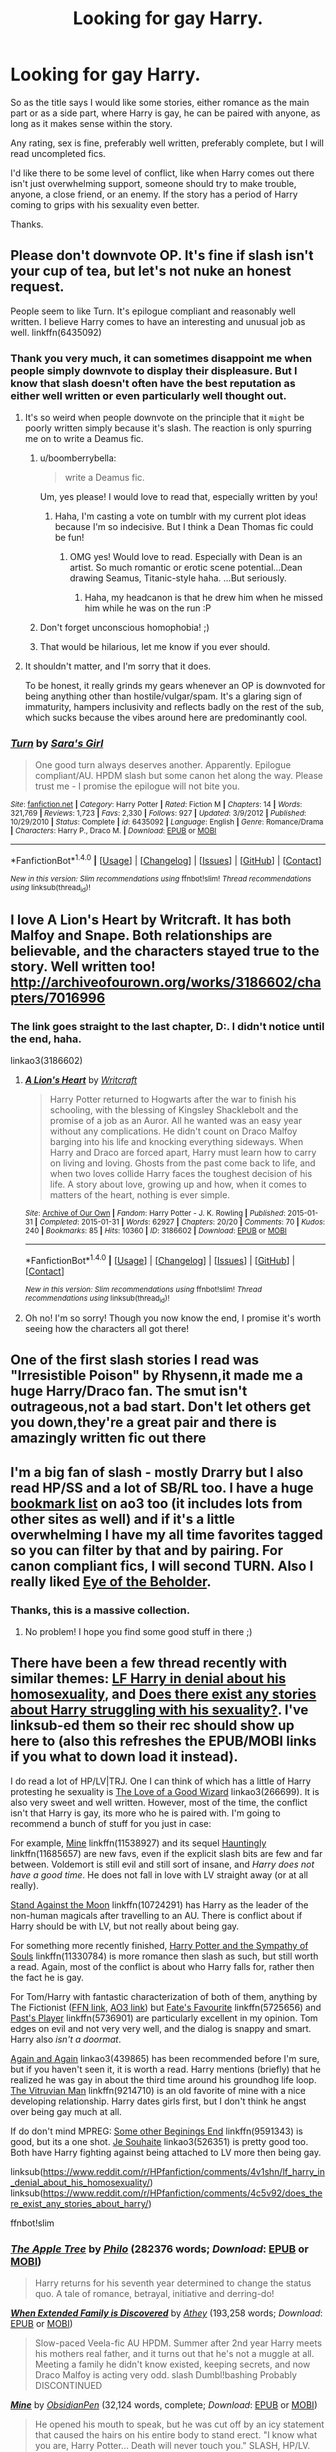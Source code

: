 #+TITLE: Looking for gay Harry.

* Looking for gay Harry.
:PROPERTIES:
:Author: TheAxeofMetal
:Score: 53
:DateUnix: 1470231375.0
:DateShort: 2016-Aug-03
:FlairText: Request
:END:
So as the title says I would like some stories, either romance as the main part or as a side part, where Harry is gay, he can be paired with anyone, as long as it makes sense within the story.

Any rating, sex is fine, preferably well written, preferably complete, but I will read uncompleted fics.

I'd like there to be some level of conflict, like when Harry comes out there isn't just overwhelming support, someone should try to make trouble, anyone, a close friend, or an enemy. If the story has a period of Harry coming to grips with his sexuality even better.

Thanks.


** Please don't downvote OP. It's fine if slash isn't your cup of tea, but let's not nuke an honest request.

People seem to like Turn. It's epilogue compliant and reasonably well written. I believe Harry comes to have an interesting and unusual job as well. linkffn(6435092)
:PROPERTIES:
:Author: boomberrybella
:Score: 36
:DateUnix: 1470239467.0
:DateShort: 2016-Aug-03
:END:

*** Thank you very much, it can sometimes disappoint me when people simply downvote to display their displeasure. But I know that slash doesn't often have the best reputation as either well written or even particularly well thought out.
:PROPERTIES:
:Author: TheAxeofMetal
:Score: 16
:DateUnix: 1470240164.0
:DateShort: 2016-Aug-03
:END:

**** It's so weird when people downvote on the principle that it ~might~ be poorly written simply because it's slash. The reaction is only spurring me on to write a Deamus fic.
:PROPERTIES:
:Author: FloreatCastellum
:Score: 26
:DateUnix: 1470240431.0
:DateShort: 2016-Aug-03
:END:

***** u/boomberrybella:
#+begin_quote
  write a Deamus fic.
#+end_quote

Um, yes please! I would love to read that, especially written by you!
:PROPERTIES:
:Author: boomberrybella
:Score: 9
:DateUnix: 1470240519.0
:DateShort: 2016-Aug-03
:END:

****** Haha, I'm casting a vote on tumblr with my current plot ideas because I'm so indecisive. But I think a Dean Thomas fic could be fun!
:PROPERTIES:
:Author: FloreatCastellum
:Score: 6
:DateUnix: 1470241008.0
:DateShort: 2016-Aug-03
:END:

******* OMG yes! Would love to read. Especially with Dean is an artist. So much romantic or erotic scene potential...Dean drawing Seamus, Titanic-style haha. ...But seriously.
:PROPERTIES:
:Author: femmewitch
:Score: 3
:DateUnix: 1470697879.0
:DateShort: 2016-Aug-09
:END:

******** Haha, my headcanon is that he drew him when he missed him while he was on the run :P
:PROPERTIES:
:Author: FloreatCastellum
:Score: 2
:DateUnix: 1470698031.0
:DateShort: 2016-Aug-09
:END:


***** Don't forget unconscious homophobia! ;)
:PROPERTIES:
:Author: femmewitch
:Score: 3
:DateUnix: 1470697809.0
:DateShort: 2016-Aug-09
:END:


***** That would be hilarious, let me know if you ever should.
:PROPERTIES:
:Author: TheAxeofMetal
:Score: 1
:DateUnix: 1470241466.0
:DateShort: 2016-Aug-03
:END:


**** It shouldn't matter, and I'm sorry that it does.

To be honest, it really grinds my gears whenever an OP is downvoted for being anything other than hostile/vulgar/spam. It's a glaring sign of immaturity, hampers inclusivity and reflects badly on the rest of the sub, which sucks because the vibes around here are predominantly cool.
:PROPERTIES:
:Author: Ihateseatbelts
:Score: 16
:DateUnix: 1470254002.0
:DateShort: 2016-Aug-04
:END:


*** [[http://www.fanfiction.net/s/6435092/1/][*/Turn/*]] by [[https://www.fanfiction.net/u/1550773/Sara-s-Girl][/Sara's Girl/]]

#+begin_quote
  One good turn always deserves another. Apparently. Epilogue compliant/AU. HPDM slash but some canon het along the way. Please trust me - I promise the epilogue will not bite you.
#+end_quote

^{/Site/: [[http://www.fanfiction.net/][fanfiction.net]] *|* /Category/: Harry Potter *|* /Rated/: Fiction M *|* /Chapters/: 14 *|* /Words/: 321,769 *|* /Reviews/: 1,723 *|* /Favs/: 2,330 *|* /Follows/: 927 *|* /Updated/: 3/9/2012 *|* /Published/: 10/29/2010 *|* /Status/: Complete *|* /id/: 6435092 *|* /Language/: English *|* /Genre/: Romance/Drama *|* /Characters/: Harry P., Draco M. *|* /Download/: [[http://www.ff2ebook.com/old/ffn-bot/index.php?id=6435092&source=ff&filetype=epub][EPUB]] or [[http://www.ff2ebook.com/old/ffn-bot/index.php?id=6435092&source=ff&filetype=mobi][MOBI]]}

--------------

*FanfictionBot*^{1.4.0} *|* [[[https://github.com/tusing/reddit-ffn-bot/wiki/Usage][Usage]]] | [[[https://github.com/tusing/reddit-ffn-bot/wiki/Changelog][Changelog]]] | [[[https://github.com/tusing/reddit-ffn-bot/issues/][Issues]]] | [[[https://github.com/tusing/reddit-ffn-bot/][GitHub]]] | [[[https://www.reddit.com/message/compose?to=tusing][Contact]]]

^{/New in this version: Slim recommendations using/ ffnbot!slim! /Thread recommendations using/ linksub(thread_id)!}
:PROPERTIES:
:Author: FanfictionBot
:Score: 5
:DateUnix: 1470239513.0
:DateShort: 2016-Aug-03
:END:


** I love A Lion's Heart by Writcraft. It has both Malfoy and Snape. Both relationships are believable, and the characters stayed true to the story. Well written too! [[http://archiveofourown.org/works/3186602/chapters/7016996]]
:PROPERTIES:
:Author: HungerGamesProject
:Score: 7
:DateUnix: 1470258832.0
:DateShort: 2016-Aug-04
:END:

*** The link goes straight to the last chapter, D:. I didn't notice until the end, haha.

linkao3(3186602)
:PROPERTIES:
:Author: serenehime
:Score: 2
:DateUnix: 1470288492.0
:DateShort: 2016-Aug-04
:END:

**** [[http://archiveofourown.org/works/3186602][*/A Lion's Heart/*]] by [[http://archiveofourown.org/users/Writcraft/pseuds/Writcraft][/Writcraft/]]

#+begin_quote
  Harry Potter returned to Hogwarts after the war to finish his schooling, with the blessing of Kingsley Shacklebolt and the promise of a job as an Auror. All he wanted was an easy year without any complications. He didn't count on Draco Malfoy barging into his life and knocking everything sideways. When Harry and Draco are forced apart, Harry must learn how to carry on living and loving. Ghosts from the past come back to life, and when two loves collide Harry faces the toughest decision of his life. A story about love, growing up and how, when it comes to matters of the heart, nothing is ever simple.
#+end_quote

^{/Site/: [[http://www.archiveofourown.org/][Archive of Our Own]] *|* /Fandom/: Harry Potter - J. K. Rowling *|* /Published/: 2015-01-31 *|* /Completed/: 2015-01-31 *|* /Words/: 62927 *|* /Chapters/: 20/20 *|* /Comments/: 70 *|* /Kudos/: 240 *|* /Bookmarks/: 85 *|* /Hits/: 10360 *|* /ID/: 3186602 *|* /Download/: [[http://archiveofourown.org/downloads/Wr/Writcraft/3186602/A%20Lions%20Heart.epub?updated_at=1428882990][EPUB]] or [[http://archiveofourown.org/downloads/Wr/Writcraft/3186602/A%20Lions%20Heart.mobi?updated_at=1428882990][MOBI]]}

--------------

*FanfictionBot*^{1.4.0} *|* [[[https://github.com/tusing/reddit-ffn-bot/wiki/Usage][Usage]]] | [[[https://github.com/tusing/reddit-ffn-bot/wiki/Changelog][Changelog]]] | [[[https://github.com/tusing/reddit-ffn-bot/issues/][Issues]]] | [[[https://github.com/tusing/reddit-ffn-bot/][GitHub]]] | [[[https://www.reddit.com/message/compose?to=tusing][Contact]]]

^{/New in this version: Slim recommendations using/ ffnbot!slim! /Thread recommendations using/ linksub(thread_id)!}
:PROPERTIES:
:Author: FanfictionBot
:Score: 1
:DateUnix: 1470288522.0
:DateShort: 2016-Aug-04
:END:


**** Oh no! I'm so sorry! Though you now know the end, I promise it's worth seeing how the characters all got there!
:PROPERTIES:
:Author: HungerGamesProject
:Score: 1
:DateUnix: 1470330112.0
:DateShort: 2016-Aug-04
:END:


** One of the first slash stories I read was "Irresistible Poison" by Rhysenn,it made me a huge Harry/Draco fan. The smut isn't outrageous,not a bad start. Don't let others get you down,they're a great pair and there is amazingly written fic out there
:PROPERTIES:
:Author: L-U-N-C-H
:Score: 5
:DateUnix: 1470263826.0
:DateShort: 2016-Aug-04
:END:


** I'm a big fan of slash - mostly Drarry but I also read HP/SS and a lot of SB/RL too. I have a huge [[http://archiveofourown.org/users/katelawyer86/bookmarks][bookmark list]] on ao3 too (it includes lots from other sites as well) and if it's a little overwhelming I have my all time favorites tagged so you can filter by that and by pairing. For canon compliant fics, I will second TURN. Also I really liked [[http://archiveofourown.org/works/639538][Eye of the Beholder]].
:PROPERTIES:
:Author: gotkate86
:Score: 4
:DateUnix: 1470305847.0
:DateShort: 2016-Aug-04
:END:

*** Thanks, this is a massive collection.
:PROPERTIES:
:Author: TheAxeofMetal
:Score: 2
:DateUnix: 1470313050.0
:DateShort: 2016-Aug-04
:END:

**** No problem! I hope you find some good stuff in there ;)
:PROPERTIES:
:Author: gotkate86
:Score: 1
:DateUnix: 1470380766.0
:DateShort: 2016-Aug-05
:END:


** There have been a few thread recently with similar themes: [[https://www.reddit.com/r/HPfanfiction/comments/4v1shn/lf_harry_in_denial_about_his_homosexuality/][LF Harry in denial about his homosexuality]], and [[https://www.reddit.com/r/HPfanfiction/comments/4c5v92/does_there_exist_any_stories_about_harry/][Does there exist any stories about Harry struggling with his sexuality?]]. I've linksub-ed them so their rec should show up here to (also this refreshes the EPUB/MOBI links if you what to down load it instead).

I do read a lot of HP/LV|TRJ. One I can think of which has a little of Harry protesting he sexuality is [[http://archiveofourown.org/works/266699][The Love of a Good Wizard]] linkao3(266699). It is also very sweet and well written. However, most of the time, the conflict isn't that Harry is gay, its more who he is paired with. I'm going to recommend a bunch of stuff for you just in case:

For example, [[https://www.fanfiction.net/s/11538927/1/Mine][Mine]] linkffn(11538927) and its sequel [[https://www.fanfiction.net/s/11685657/1/Hauntingly][Hauntingly]] linkffn(11685657) are new favs, even if the explicit slash bits are few and far between. Voldemort is still evil and still sort of insane, and /Harry does not have a good time/. He does not fall in love with LV straight away (or at all really).

[[https://www.fanfiction.net/s/10724291/1/Stand-Against-the-Moon][Stand Against the Moon]] linkffn(10724291) has Harry as the leader of the non-human magicals after travelling to an AU. There is conflict about if Harry should be with LV, but not really about being gay.

For something more recently finished, [[https://www.fanfiction.net/s/11330784/1/Harry-Potter-and-the-Sympathy-of-Souls][Harry Potter and the Sympathy of Souls]] linkffn(11330784) is more romance then slash as such, but still worth a read. Again, most of the conflict is about who Harry falls for, rather then the fact he is gay.

For Tom/Harry with fantastic characterization of both of them, anything by The Fictionist ([[https://www.fanfiction.net/u/2227840/The-Fictionist][FFN link]], [[http://archiveofourown.org/users/The_Fictionist/works][AO3 link]]) but [[https://www.fanfiction.net/s/5725656/1/Fate-s-Favourite][Fate's Favourite]] linkffn(5725656) and [[https://www.fanfiction.net/s/5736901/1/Past-s-Player][Past's Player]] linkffn(5736901) are particularly excellent in my opinion. Tom edges on evil and not very very well, and the dialog is snappy and smart. Harry also /isn't a doormat/.

[[https://archiveofourown.org/works/439865][Again and Again]] linkao3(439865) has been recommended before I'm sure, but if you haven't seen it, it is worth a read. Harry mentions (briefly) that he realized he was gay in about the third time around his groundhog life loop. [[https://www.fanfiction.net/s/9214710/1/The-Vitruvian-Man][The Vitruvian Man]] linkffn(9214710) is an old favorite of mine with a nice developing relationship. Harry dates girls first, but I don't think he angst over being gay much at all.

If do don't mind MPREG: [[https://www.fanfiction.net/s/9591343/1/Some-Other-Beginning-s-End][Some other Beginings End]] linkffn(9591343) is good, but its a one shot. [[http://archiveofourown.org/works/526351][Je Souhaite]] linkao3(526351) is pretty good too. Both have Harry fighting against being attached to LV more then being gay.

linksub([[https://www.reddit.com/r/HPfanfiction/comments/4v1shn/lf_harry_in_denial_about_his_homosexuality/]]) linksub([[https://www.reddit.com/r/HPfanfiction/comments/4c5v92/does_there_exist_any_stories_about_harry/]])

ffnbot!slim
:PROPERTIES:
:Author: TheBlueMenace
:Score: 3
:DateUnix: 1470270611.0
:DateShort: 2016-Aug-04
:END:

*** [[http://archiveofourown.org/works/4241040][*/The Apple Tree/*]] by [[http://archiveofourown.org/users/Philo/pseuds/Philo][/Philo/]] (282376 words; /Download/: [[http://archiveofourown.org/downloads/Ph/Philo/4241040/The%20Apple%20Tree.epub?updated_at=1440841084][EPUB]] or [[http://archiveofourown.org/downloads/Ph/Philo/4241040/The%20Apple%20Tree.mobi?updated_at=1440841084][MOBI]])

#+begin_quote
  Harry returns for his seventh year determined to change the status quo. A tale of romance, betrayal, initiative and derring-do!
#+end_quote

[[http://www.fanfiction.net/s/7560462/1/][*/When Extended Family is Discovered/*]] by [[https://www.fanfiction.net/u/2328854/Athey][/Athey/]] (193,258 words; /Download/: [[http://www.ff2ebook.com/old/ffn-bot/index.php?id=7560462&source=ff&filetype=epub][EPUB]] or [[http://www.ff2ebook.com/old/ffn-bot/index.php?id=7560462&source=ff&filetype=mobi][MOBI]])

#+begin_quote
  Slow-paced Veela-fic AU HPDM. Summer after 2nd year Harry meets his mothers real father, and it turns out that he's not a muggle at all. Meeting a family he didn't know existed, keeping secrets, and now Draco Malfoy is acting very odd. slash Dumbl!bashing Probably DISCONTINUED
#+end_quote

[[http://www.fanfiction.net/s/11538927/1/][*/Mine/*]] by [[https://www.fanfiction.net/u/6778783/ObsidianPen][/ObsidianPen/]] (32,124 words, complete; /Download/: [[http://www.ff2ebook.com/old/ffn-bot/index.php?id=11538927&source=ff&filetype=epub][EPUB]] or [[http://www.ff2ebook.com/old/ffn-bot/index.php?id=11538927&source=ff&filetype=mobi][MOBI]])

#+begin_quote
  He opened his mouth to speak, but he was cut off by an icy statement that caused the hairs on his entire body to stand erect. "I know what you are, Harry Potter... Death will never touch you." SLASH, HP/LV. Darkly disturbing and all sorts of twisted- a story of abduction, possession, and manic obsession. SEQUEL posted: Hauntingly
#+end_quote

[[http://archiveofourown.org/works/526351][*/Je Souhaite/*]] by [[http://archiveofourown.org/users/LadySlytherin/pseuds/LadySlytherin][/LadySlytherin/]] (70228 words; /Download/: [[http://archiveofourown.org/downloads/La/LadySlytherin/526351/Je%20Souhaite.epub?updated_at=1387608493][EPUB]] or [[http://archiveofourown.org/downloads/La/LadySlytherin/526351/Je%20Souhaite.mobi?updated_at=1387608493][MOBI]])

#+begin_quote
  When Harry finds out he's a Genie, he vows to never be enslaved by anyone, ever. Of course, that doesn't really work out for him. When he ends up enslaved to Voldemort, of all people, nothing will be the same for anyone, ever again.
#+end_quote

[[http://www.fanfiction.net/s/8116678/1/][*/Professor Monroe/*]] by [[https://www.fanfiction.net/u/2328854/Athey][/Athey/]] (98,480 words; /Download/: [[http://www.ff2ebook.com/old/ffn-bot/index.php?id=8116678&source=ff&filetype=epub][EPUB]] or [[http://www.ff2ebook.com/old/ffn-bot/index.php?id=8116678&source=ff&filetype=mobi][MOBI]])

#+begin_quote
  In Harrys 5th yr Voldemort wanted one thing - the prophecy. AU yr 5 -No Umbridge - Dumbledore found another teacher, but he isn't who he appears. Harry's world is turned upside down with new discoveries, exposed secrets, and a new love interest. Slash
#+end_quote

[[http://archiveofourown.org/works/979182][*/Cartographer's Craft/*]] by [[http://archiveofourown.org/users/copperbadge/pseuds/copperbadge][/copperbadge/]] (205696 words; /Download/: [[http://archiveofourown.org/downloads/co/copperbadge/979182/Cartographers%20Craft.epub?updated_at=1387625341][EPUB]] or [[http://archiveofourown.org/downloads/co/copperbadge/979182/Cartographers%20Craft.mobi?updated_at=1387625341][MOBI]])

#+begin_quote
  In the summer after Harry's sixth year, Harry and Remus uncover a section of the Marauder's Map which has been hidden for the past twenty years, releasing a carbon copy of sixteen-year-old Sirius Black from its depths. As they prepare for the impending war, Sirius must find a place for himself in this new world, Harry must find a way to destroy Voldemort, and Remus must face his own past while trying to build a tenuous future with Tonks.
#+end_quote

[[http://www.fanfiction.net/s/6435092/1/][*/Turn/*]] by [[https://www.fanfiction.net/u/1550773/Sara-s-Girl][/Sara's Girl/]] (321,769 words, complete; /Download/: [[http://www.ff2ebook.com/old/ffn-bot/index.php?id=6435092&source=ff&filetype=epub][EPUB]] or [[http://www.ff2ebook.com/old/ffn-bot/index.php?id=6435092&source=ff&filetype=mobi][MOBI]])

#+begin_quote
  One good turn always deserves another. Apparently. Epilogue compliant/AU. HPDM slash but some canon het along the way. Please trust me - I promise the epilogue will not bite you.
#+end_quote

[[http://www.fanfiction.net/s/10724291/1/][*/Stand Against the Moon/*]] by [[https://www.fanfiction.net/u/577769/Batsutousai][/Batsutousai/]] (91,115 words, complete; /Download/: [[http://www.ff2ebook.com/old/ffn-bot/index.php?id=10724291&source=ff&filetype=epub][EPUB]] or [[http://www.ff2ebook.com/old/ffn-bot/index.php?id=10724291&source=ff&filetype=mobi][MOBI]])

#+begin_quote
  Cursed against his will, Harry made the best of his life until he found himself, again, wandering in Death's realm. When Death offers him a second chance, a chance to right the wrongs he'd been blind to for too long, he can't possibly refuse.
#+end_quote

[[http://www.fanfiction.net/s/6163339/1/][*/Harry Potter and the Descent into Darkness/*]] by [[https://www.fanfiction.net/u/2328854/Athey][/Athey/]] (267,992 words, complete; /Download/: [[http://www.ff2ebook.com/old/ffn-bot/index.php?id=6163339&source=ff&filetype=epub][EPUB]] or [[http://www.ff2ebook.com/old/ffn-bot/index.php?id=6163339&source=ff&filetype=mobi][MOBI]])

#+begin_quote
  4th yr. Through an accident Harry and Voldemort's Horcrux begin to interact and Harry slowly begins to change. He becomes stronger & slowly grows aware of the sinister events that have perpetuated his entire life. Dark!Harry eventual LV/HP SLASH
#+end_quote

[[http://www.fanfiction.net/s/9591343/1/][*/Some Other Beginning's End/*]] by [[https://www.fanfiction.net/u/2189129/BelovedShadow][/BelovedShadow/]] (15,755 words, complete; /Download/: [[http://www.ff2ebook.com/old/ffn-bot/index.php?id=9591343&source=ff&filetype=epub][EPUB]] or [[http://www.ff2ebook.com/old/ffn-bot/index.php?id=9591343&source=ff&filetype=mobi][MOBI]])

#+begin_quote
  Harry reveals the fact that he is a horcrux to Voldemort during the final battle, and Voldemort decides to keep Harry safe and protected. Knowing that he and Voldemort are the only two people who will live forever, Harry distances himself from everyone but Voldemort, and develops a growing fascination with the man and his dark, peculiar, ways. HPLV! Not DH Compliant! MPREG!
#+end_quote

[[http://www.fanfiction.net/s/11210022/1/][*/An Unexpected Predicament/*]] by [[https://www.fanfiction.net/u/2020187/Holz9364][/Holz9364/]] (114,126 words, complete; /Download/: [[http://www.ff2ebook.com/old/ffn-bot/index.php?id=11210022&source=ff&filetype=epub][EPUB]] or [[http://www.ff2ebook.com/old/ffn-bot/index.php?id=11210022&source=ff&filetype=mobi][MOBI]])

#+begin_quote
  Harry begins Auror training the September after the war ends. His partner is Neville Longbottom, his old friend, but feelings arise that cause Harry to question not only his relationship with Ginny, but every other aspect of his life. As he tries to deal with confusing feelings for one of his best friends, he's also struggling with PTSD... Harry/Neville.
#+end_quote

[[http://www.fanfiction.net/s/9214710/1/][*/The Vitruvian Man/*]] by [[https://www.fanfiction.net/u/1894677/Mistress-Slytherin][/Mistress Slytherin/]] (85,072 words, complete; /Download/: [[http://www.ff2ebook.com/old/ffn-bot/index.php?id=9214710&source=ff&filetype=epub][EPUB]] or [[http://www.ff2ebook.com/old/ffn-bot/index.php?id=9214710&source=ff&filetype=mobi][MOBI]])

#+begin_quote
  Harry Potter is no longer an innocent child, war and violence have stolen it from him, but in a twist of fate he is given a second chance, what will he do with it?
#+end_quote

--------------

/slim!FanfictionBot/^{1.4.0}. Note that some story data has been sourced from older threads, and may be out of date.
:PROPERTIES:
:Author: FanfictionBot
:Score: 1
:DateUnix: 1470270663.0
:DateShort: 2016-Aug-04
:END:


*** [[http://www.fanfiction.net/s/11330784/1/][*/Harry Potter and the Sympathy of Souls/*]] by [[https://www.fanfiction.net/u/2220074/MorticiaYouSpokeFrench][/MorticiaYouSpokeFrench/]] (61,491 words, complete; /Download/: [[http://www.ff2ebook.com/old/ffn-bot/index.php?id=11330784&source=ff&filetype=epub][EPUB]] or [[http://www.ff2ebook.com/old/ffn-bot/index.php?id=11330784&source=ff&filetype=mobi][MOBI]])

#+begin_quote
  Voldemort succeeds in stealing the philosopher's stone, but not all is as it seems.
#+end_quote

[[http://archiveofourown.org/works/4267422][*/Fate Is A Four Letter Word/*]] by [[http://archiveofourown.org/users/Philo/pseuds/Philohttp://archiveofourown.org/users/irat/pseuds/irat][/Philoirat/]] (525305 words; /Download/: [[http://archiveofourown.org/downloads/Ph/Philo/4267422/Fate%20Is%20A%20Four%20Letter%20Word.epub?updated_at=1459286339][EPUB]] or [[http://archiveofourown.org/downloads/Ph/Philo/4267422/Fate%20Is%20A%20Four%20Letter%20Word.mobi?updated_at=1459286339][MOBI]])

#+begin_quote
  Harry‘s only aim has been to create a safe and happy life for his family, but his efforts are destroyed one spring afternoon. Harry meets new friends and old enemies, old friends and new enemies, whilst trying to find a path through a changing world.
#+end_quote

[[http://archiveofourown.org/works/1927380][*/The Silver Bridegroom/*]] by [[http://archiveofourown.org/users/snowgrouse/pseuds/snowgrouse][/snowgrouse/]] (7966 words; /Download/: [[http://archiveofourown.org/downloads/sn/snowgrouse/1927380/The%20Silver%20Bridegroom.epub?updated_at=1428858276][EPUB]] or [[http://archiveofourown.org/downloads/sn/snowgrouse/1927380/The%20Silver%20Bridegroom.mobi?updated_at=1428858276][MOBI]])

#+begin_quote
  Jaffar builds a silver replica of himself as a birthday present to Yassamin. But it would be foolish of him not to test the doll first, would it not? Only to make sure everything is in working order, of course.
#+end_quote

[[http://www.fanfiction.net/s/5736901/1/][*/Past's Player/*]] by [[https://www.fanfiction.net/u/2227840/The-Fictionist][/The Fictionist/]] (76,748 words, complete; /Download/: [[http://www.ff2ebook.com/old/ffn-bot/index.php?id=5736901&source=ff&filetype=epub][EPUB]] or [[http://www.ff2ebook.com/old/ffn-bot/index.php?id=5736901&source=ff&filetype=mobi][MOBI]])

#+begin_quote
  Getting stuck in 1942 was bad. Getting put into Slytherin was even worse. Having Tom Riddle practically stalk him? Harry hated his life. Prequel to Fate's Favourite. [ABANDONED.]
#+end_quote

[[http://www.fanfiction.net/s/5725656/1/][*/Fate's Favourite/*]] by [[https://www.fanfiction.net/u/2227840/The-Fictionist][/The Fictionist/]] (315,302 words, complete; /Download/: [[http://www.ff2ebook.com/old/ffn-bot/index.php?id=5725656&source=ff&filetype=epub][EPUB]] or [[http://www.ff2ebook.com/old/ffn-bot/index.php?id=5725656&source=ff&filetype=mobi][MOBI]])

#+begin_quote
  You always get the stories where Harry goes back into Tom Riddle's time, then either stays or gets sent back. End of, unless he tries to make Voldemort good. But what if things went differently? What if, just once, someone followed a time traveller back?
#+end_quote

[[http://archiveofourown.org/works/266699][*/The Love of a Good Wizard/*]] by [[http://archiveofourown.org/users/SweetSorcery/pseuds/SweetSorcery][/SweetSorcery/]] (75027 words; /Download/: [[http://archiveofourown.org/downloads/Sw/SweetSorcery/266699/The%20Love%20of%20a%20Good%20Wizard.epub?updated_at=1387629473][EPUB]] or [[http://archiveofourown.org/downloads/Sw/SweetSorcery/266699/The%20Love%20of%20a%20Good%20Wizard.mobi?updated_at=1387629473][MOBI]])

#+begin_quote
  History of Magic has something to teach after all, and two resourceful students decide that the key to having any future at all lies in the past, and in Tom Riddle's heart. Assuming he has one.
#+end_quote

[[http://archiveofourown.org/works/441213][*/No Sign of Love/*]] by [[http://archiveofourown.org/users/asecretchord/pseuds/asecretchord][/asecretchord/]] (1459286339 words; /Download/: [[http://archiveofourown.org/downloads/as/asecretchord/441213/No%20Sign%20of%20Love.epub?updated_at=1387629658][EPUB]] or [[http://archiveofourown.org/downloads/as/asecretchord/441213/No%20Sign%20of%20Love.mobi?updated_at=1387629658][MOBI]])

#+begin_quote
  Outed by the Daily Prophet, Harry escapes the Wizarding World and ends up on the streets. Desperate and in fear for his life, he Apparates to 'somewhere safe' and winds up in the entryway of the last person he expected to see.
#+end_quote

[[http://archiveofourown.org/works/439865][*/Again and Again/*]] by [[http://archiveofourown.org/users/Athy/pseuds/Athy][/Athy/]] (256334 words; /Download/: [[http://archiveofourown.org/downloads/At/Athy/439865/Again%20and%20Again.epub?updated_at=1460579742][EPUB]] or [[http://archiveofourown.org/downloads/At/Athy/439865/Again%20and%20Again.mobi?updated_at=1460579742][MOBI]])

#+begin_quote
  The Do-Over Fic - a chance to do things again, but this time-To Get it Right. But is it really such a blessing as it appears? A jaded, darker, bitter, and tired wizard who just wants to die; but can't. A chance to learn how to live, from the most unexpected source. Story is high on Political intrigue. Dumbledore!bashing slytherin!harry, dark!harry, eventual slash, lv/hp
#+end_quote

--------------

/slim!FanfictionBot/^{1.4.0}. Note that some story data has been sourced from older threads, and may be out of date.
:PROPERTIES:
:Author: FanfictionBot
:Score: 1
:DateUnix: 1470270675.0
:DateShort: 2016-Aug-04
:END:


** "Turn" is quite good.
:PROPERTIES:
:Author: cordeliamcgonagall
:Score: 7
:DateUnix: 1470248531.0
:DateShort: 2016-Aug-03
:END:


** This is right up my alley! I love gay Harry :D

[[http://archiveofourown.org/users/Fionaxyz/bookmarks][Here]] is my list of AO3 bookmarks, there are some great fics in there so hopefully you find something you like!
:PROPERTIES:
:Author: Korsola
:Score: 6
:DateUnix: 1470257382.0
:DateShort: 2016-Aug-04
:END:


** Twist of Fate is hp/lv. I've only read the first couple of chapters but it's really good so far. linkffn(5925524)

Check out Athey, she writes hp/lv. [[https://m.fanfiction.net/u/2328854/Athey]]

Then there's this: [[http://fuckyeahhpslash.tumblr.com/]]

A Beasts Virtue is amazing though it hasn't really gotten to the slash part as its an WIP. It isn't really what you're looking for but I'll recommend it just because it isn't recommended enough.

"Schooled at Durmstrang, forced into political upheaval, pursued by dark and light wizards alike, Harry Potter becomes a leader and icon for his entire generation, thus turning the Dark Lord's attention to him - A tale of intrigue, bloodshed and manipulation coupled with an unhealthy fascination with the enemy. HP/LV. Politician Harry."

[[http://archiveofourown.org/works/2526410/chapters/5614550]]

There also was this writer called maya who wrote hp/dm. She deleted her stuff from the internet, however I have a copy of her full works. So if you're interested PM me with your email.
:PROPERTIES:
:Author: T_M_Riddle
:Score: 6
:DateUnix: 1470253732.0
:DateShort: 2016-Aug-04
:END:

*** [[http://www.fanfiction.net/s/5925524/1/][*/Twist of Fate/*]] by [[https://www.fanfiction.net/u/1167864/FirePhoenix8][/FirePhoenix8/]]

#+begin_quote
  Harry is taken the night Dumbledore is about to leave him with the Dursleys. With forces meddling in the timeline, Harry and Tom become the Riddle brothers. Follow the boys from the 1930s, WWII & Grindelwald, to canon years and a much changed future. Slash.
#+end_quote

^{/Site/: [[http://www.fanfiction.net/][fanfiction.net]] *|* /Category/: Harry Potter *|* /Rated/: Fiction M *|* /Chapters/: 67 *|* /Words/: 723,060 *|* /Reviews/: 3,989 *|* /Favs/: 2,576 *|* /Follows/: 2,676 *|* /Updated/: 10/13/2013 *|* /Published/: 4/26/2010 *|* /id/: 5925524 *|* /Language/: English *|* /Genre/: Adventure/Romance *|* /Characters/: Harry P., Voldemort, Tom R. Jr. *|* /Download/: [[http://www.ff2ebook.com/old/ffn-bot/index.php?id=5925524&source=ff&filetype=epub][EPUB]] or [[http://www.ff2ebook.com/old/ffn-bot/index.php?id=5925524&source=ff&filetype=mobi][MOBI]]}

--------------

*FanfictionBot*^{1.4.0} *|* [[[https://github.com/tusing/reddit-ffn-bot/wiki/Usage][Usage]]] | [[[https://github.com/tusing/reddit-ffn-bot/wiki/Changelog][Changelog]]] | [[[https://github.com/tusing/reddit-ffn-bot/issues/][Issues]]] | [[[https://github.com/tusing/reddit-ffn-bot/][GitHub]]] | [[[https://www.reddit.com/message/compose?to=tusing][Contact]]]

^{/New in this version: Slim recommendations using/ ffnbot!slim! /Thread recommendations using/ linksub(thread_id)!}
:PROPERTIES:
:Author: FanfictionBot
:Score: 1
:DateUnix: 1470253771.0
:DateShort: 2016-Aug-04
:END:


** linkao3(House Proud by astolat)

Nice and intense.
:PROPERTIES:
:Author: PsychoGeek
:Score: 7
:DateUnix: 1470252734.0
:DateShort: 2016-Aug-04
:END:

*** [[http://archiveofourown.org/works/6177703][*/House Proud/*]] by [[http://archiveofourown.org/users/astolat/pseuds/astolathttp://archiveofourown.org/users/Lazulus/pseuds/Lazulus][/astolatLazulus/]]

#+begin_quote
  His house liked Draco Malfoy more than him.
#+end_quote

^{/Site/: [[http://www.archiveofourown.org/][Archive of Our Own]] *|* /Fandom/: Harry Potter - J. K. Rowling *|* /Published/: 2016-03-06 *|* /Words/: 23112 *|* /Chapters/: 1/1 *|* /Comments/: 333 *|* /Kudos/: 3726 *|* /Bookmarks/: 1108 *|* /Hits/: 35933 *|* /ID/: 6177703 *|* /Download/: [[http://archiveofourown.org/downloads/as/astolat/6177703/House%20Proud.epub?updated_at=1459783220][EPUB]] or [[http://archiveofourown.org/downloads/as/astolat/6177703/House%20Proud.mobi?updated_at=1459783220][MOBI]]}

--------------

*FanfictionBot*^{1.4.0} *|* [[[https://github.com/tusing/reddit-ffn-bot/wiki/Usage][Usage]]] | [[[https://github.com/tusing/reddit-ffn-bot/wiki/Changelog][Changelog]]] | [[[https://github.com/tusing/reddit-ffn-bot/issues/][Issues]]] | [[[https://github.com/tusing/reddit-ffn-bot/][GitHub]]] | [[[https://www.reddit.com/message/compose?to=tusing][Contact]]]

^{/New in this version: Slim recommendations using/ ffnbot!slim! /Thread recommendations using/ linksub(thread_id)!}
:PROPERTIES:
:Author: FanfictionBot
:Score: 2
:DateUnix: 1470252865.0
:DateShort: 2016-Aug-04
:END:


** linkffn(5706309) The Fifth Act remains the only SS/HP I could ever stand, and it's honestly one of my favorite fics ever. If that's not your cuppa, you honestly couldn't go wring with anything by Sara's Girl (author of Turn, I'll not link it again).
:PROPERTIES:
:Author: chasingeli
:Score: 2
:DateUnix: 1470353966.0
:DateShort: 2016-Aug-05
:END:

*** [[http://www.fanfiction.net/s/5706309/1/][*/The Fifth Act/*]] by [[https://www.fanfiction.net/u/2233941/oliver-snape][/oliver.snape/]]

#+begin_quote
  After coming to an understanding during the Horcrux hunt, Snape and Harry spend the next year reclaiming what they never had in their lives while playing their roles in the war. HP/SS though not rushed , with a happy ending with some humour throughout.
#+end_quote

^{/Site/: [[http://www.fanfiction.net/][fanfiction.net]] *|* /Category/: Harry Potter *|* /Rated/: Fiction M *|* /Chapters/: 18 *|* /Words/: 111,595 *|* /Reviews/: 376 *|* /Favs/: 1,212 *|* /Follows/: 211 *|* /Updated/: 3/7/2010 *|* /Published/: 1/31/2010 *|* /Status/: Complete *|* /id/: 5706309 *|* /Language/: English *|* /Characters/: Harry P., Severus S. *|* /Download/: [[http://www.ff2ebook.com/old/ffn-bot/index.php?id=5706309&source=ff&filetype=epub][EPUB]] or [[http://www.ff2ebook.com/old/ffn-bot/index.php?id=5706309&source=ff&filetype=mobi][MOBI]]}

--------------

*FanfictionBot*^{1.4.0} *|* [[[https://github.com/tusing/reddit-ffn-bot/wiki/Usage][Usage]]] | [[[https://github.com/tusing/reddit-ffn-bot/wiki/Changelog][Changelog]]] | [[[https://github.com/tusing/reddit-ffn-bot/issues/][Issues]]] | [[[https://github.com/tusing/reddit-ffn-bot/][GitHub]]] | [[[https://www.reddit.com/message/compose?to=tusing][Contact]]]

^{/New in this version: Slim recommendations using/ ffnbot!slim! /Thread recommendations using/ linksub(thread_id)!}
:PROPERTIES:
:Author: FanfictionBot
:Score: 1
:DateUnix: 1470353995.0
:DateShort: 2016-Aug-05
:END:


** Back when I read a lot of slash, I really enjoyed the following: linkffn([[https://www.fanfiction.net/s/1234760/1/Draco-In-Darkness]])

linkffn([[https://www.fanfiction.net/s/2120131/1/And-if-I-Could-Never-Find-You]])

linkffn([[https://www.fanfiction.net/s/2721089/1/Draco-s-Boy]])

linkffn([[https://www.fanfiction.net/s/2589139/1/Freaks-and-Geeks]])

Slightly relevant! Last year, I made a list of HP fandom queer fics (of other colours of the rainbow not normally showcased!). Here it is if you are interested: [[http://littlemissmionie.tumblr.com/post/104308870899/lgbtiqap-harry-potter-fics]]
:PROPERTIES:
:Author: femmewitch
:Score: 2
:DateUnix: 1470697715.0
:DateShort: 2016-Aug-09
:END:

*** [[http://www.fanfiction.net/s/2120131/1/][*/And if I Could Never Find You/*]] by [[https://www.fanfiction.net/u/488021/Prose][/Prose/]]

#+begin_quote
  Draco and Harry have been seeing each other secretly for most of their seventh year, but as the end of the term approaches each begins to wonder how the other feels. Features gay sex, language, and ridiculous amounts of alcohol consumption.
#+end_quote

^{/Site/: [[http://www.fanfiction.net/][fanfiction.net]] *|* /Category/: Harry Potter *|* /Rated/: Fiction M *|* /Chapters/: 24 *|* /Words/: 110,131 *|* /Reviews/: 494 *|* /Favs/: 411 *|* /Follows/: 68 *|* /Updated/: 3/14/2005 *|* /Published/: 11/3/2004 *|* /Status/: Complete *|* /id/: 2120131 *|* /Language/: English *|* /Genre/: Romance/Angst *|* /Characters/: Draco M., Harry P. *|* /Download/: [[http://www.ff2ebook.com/old/ffn-bot/index.php?id=2120131&source=ff&filetype=epub][EPUB]] or [[http://www.ff2ebook.com/old/ffn-bot/index.php?id=2120131&source=ff&filetype=mobi][MOBI]]}

--------------

[[http://www.fanfiction.net/s/2589139/1/][*/Freaks and Geeks/*]] by [[https://www.fanfiction.net/u/891990/Hello-Moto][/Hello Moto/]]

#+begin_quote
  Au Non Magic. Draco Malfoy was born deaf, and now he is being forced to go to a boarding school in New England for the first time. Things aren't going his way. Then he meets Harry Potter, a boy with more than his fair share of secrets.
#+end_quote

^{/Site/: [[http://www.fanfiction.net/][fanfiction.net]] *|* /Category/: Harry Potter *|* /Rated/: Fiction M *|* /Chapters/: 19 *|* /Words/: 56,266 *|* /Reviews/: 799 *|* /Favs/: 725 *|* /Follows/: 976 *|* /Updated/: 8/26/2008 *|* /Published/: 9/22/2005 *|* /id/: 2589139 *|* /Language/: English *|* /Genre/: Romance/Drama *|* /Characters/: Draco M., Harry P. *|* /Download/: [[http://www.ff2ebook.com/old/ffn-bot/index.php?id=2589139&source=ff&filetype=epub][EPUB]] or [[http://www.ff2ebook.com/old/ffn-bot/index.php?id=2589139&source=ff&filetype=mobi][MOBI]]}

--------------

[[http://www.fanfiction.net/s/1234760/1/][*/Draco In Darkness/*]] by [[https://www.fanfiction.net/u/66728/plumeria][/plumeria/]]

#+begin_quote
  Following an accident in his seventh year, Draco loses his eyesight. After Harry elbows his way into Draco's dark world, both boys find themselves in a strange new friendship, and they each learn new ways to see each other ... and themselves. [Complete]
#+end_quote

^{/Site/: [[http://www.fanfiction.net/][fanfiction.net]] *|* /Category/: Harry Potter *|* /Rated/: Fiction T *|* /Chapters/: 9 *|* /Words/: 40,959 *|* /Reviews/: 776 *|* /Favs/: 2,331 *|* /Follows/: 256 *|* /Updated/: 3/31/2003 *|* /Published/: 2/13/2003 *|* /Status/: Complete *|* /id/: 1234760 *|* /Language/: English *|* /Genre/: Drama/Romance *|* /Characters/: Draco M., Harry P. *|* /Download/: [[http://www.ff2ebook.com/old/ffn-bot/index.php?id=1234760&source=ff&filetype=epub][EPUB]] or [[http://www.ff2ebook.com/old/ffn-bot/index.php?id=1234760&source=ff&filetype=mobi][MOBI]]}

--------------

[[http://www.fanfiction.net/s/2721089/1/][*/Draco's Boy/*]] by [[https://www.fanfiction.net/u/639899/empathic-siren][/empathic siren/]]

#+begin_quote
  No longer a repost. HPDM. Nonmagic AU. A mysterious little boy named Harry moves in next door to Draco Malfoy, and he's determined to make him his friend and learn all of his secrets. Years later, he's determined to make Harry more than a friend.
#+end_quote

^{/Site/: [[http://www.fanfiction.net/][fanfiction.net]] *|* /Category/: Harry Potter *|* /Rated/: Fiction M *|* /Chapters/: 31 *|* /Words/: 186,063 *|* /Reviews/: 3,743 *|* /Favs/: 4,608 *|* /Follows/: 1,553 *|* /Updated/: 8/1/2007 *|* /Published/: 12/26/2005 *|* /Status/: Complete *|* /id/: 2721089 *|* /Language/: English *|* /Genre/: Angst *|* /Characters/: Harry P., Draco M. *|* /Download/: [[http://www.ff2ebook.com/old/ffn-bot/index.php?id=2721089&source=ff&filetype=epub][EPUB]] or [[http://www.ff2ebook.com/old/ffn-bot/index.php?id=2721089&source=ff&filetype=mobi][MOBI]]}

--------------

*FanfictionBot*^{1.4.0} *|* [[[https://github.com/tusing/reddit-ffn-bot/wiki/Usage][Usage]]] | [[[https://github.com/tusing/reddit-ffn-bot/wiki/Changelog][Changelog]]] | [[[https://github.com/tusing/reddit-ffn-bot/issues/][Issues]]] | [[[https://github.com/tusing/reddit-ffn-bot/][GitHub]]] | [[[https://www.reddit.com/message/compose?to=tusing][Contact]]]

^{/New in this version: Slim recommendations using/ ffnbot!slim! /Thread recommendations using/ linksub(thread_id)!}
:PROPERTIES:
:Author: FanfictionBot
:Score: 1
:DateUnix: 1470697755.0
:DateShort: 2016-Aug-09
:END:


** Harry Potter and the Breeding Darkness and Harry Potter and the Descent Into Darkness.

Be aware, the sex scenes between Harry and Tom are /very/ graphic.
:PROPERTIES:
:Author: EspilonPineapple
:Score: 3
:DateUnix: 1470231900.0
:DateShort: 2016-Aug-03
:END:

*** Thanks for the suggestions.
:PROPERTIES:
:Author: TheAxeofMetal
:Score: 2
:DateUnix: 1470240089.0
:DateShort: 2016-Aug-03
:END:

**** You're welcome.
:PROPERTIES:
:Author: EspilonPineapple
:Score: 2
:DateUnix: 1470240980.0
:DateShort: 2016-Aug-03
:END:


** linkffn(again and again) has eventual slash in it. I don't remember it's pairings info so i'm not gonna tell his partner in case it spoils anything.
:PROPERTIES:
:Author: Manicial
:Score: 4
:DateUnix: 1470246478.0
:DateShort: 2016-Aug-03
:END:

*** [[http://www.fanfiction.net/s/8149841/1/][*/Again and Again/*]] by [[https://www.fanfiction.net/u/2328854/Athey][/Athey/]]

#+begin_quote
  The Do-Over Fic - a chance to do things again, but this time-To Get it Right. But is it really such a blessing as it appears? A jaded, darker, bitter, and tired wizard who just wants to die; but can't. A chance to learn how to live, from the most unexpected source. slytherin!harry, dark!harry, eventual slash, lv/hp
#+end_quote

^{/Site/: [[http://www.fanfiction.net/][fanfiction.net]] *|* /Category/: Harry Potter *|* /Rated/: Fiction M *|* /Chapters/: 31 *|* /Words/: 257,176 *|* /Reviews/: 4,552 *|* /Favs/: 7,342 *|* /Follows/: 7,425 *|* /Updated/: 4/11 *|* /Published/: 5/25/2012 *|* /id/: 8149841 *|* /Language/: English *|* /Genre/: Mystery/Supernatural *|* /Characters/: Harry P., Voldemort, Tom R. Jr. *|* /Download/: [[http://www.ff2ebook.com/old/ffn-bot/index.php?id=8149841&source=ff&filetype=epub][EPUB]] or [[http://www.ff2ebook.com/old/ffn-bot/index.php?id=8149841&source=ff&filetype=mobi][MOBI]]}

--------------

*FanfictionBot*^{1.4.0} *|* [[[https://github.com/tusing/reddit-ffn-bot/wiki/Usage][Usage]]] | [[[https://github.com/tusing/reddit-ffn-bot/wiki/Changelog][Changelog]]] | [[[https://github.com/tusing/reddit-ffn-bot/issues/][Issues]]] | [[[https://github.com/tusing/reddit-ffn-bot/][GitHub]]] | [[[https://www.reddit.com/message/compose?to=tusing][Contact]]]

^{/New in this version: Slim recommendations using/ ffnbot!slim! /Thread recommendations using/ linksub(thread_id)!}
:PROPERTIES:
:Author: FanfictionBot
:Score: 0
:DateUnix: 1470246491.0
:DateShort: 2016-Aug-03
:END:


** Oh! So many great ones. Longish fics:

[[http://amalthia.mediawood.net/ebooks/viewseries.php?seriesid=29][Aorist Subjunctive]] by Minisinoo\\
*Summary*: Harry used a Time-turner to change his past. Cedric lived. Other key figures didn't. How can Harry and the Order fight Voldemort now? (HP/CD)

It delves deep in different directions: the war, the horcruxes, the Black family's dirty little secrets, and the confusing matter of being gay (or bi). It's actually quite excellent at that last one in particular.

I also second [[http://archiveofourown.org/works/979182/chapters/1927380][Cartographer's Craft]] by Sam Vimes. (HP/SB)

--------------

Mediumish-length fics - no outright conflict, but a good few misunderstandings and coming-to-grips in some cases:

[[http://merry-smutmas.livejournal.com/124532.html?nojs=1][The Philosophy of Paper Umbrellas,]] by Empathic Siren\\
*Summary*: Harry Potter wants Bill Weasley, but knows he can't have him. He pines from afar, only to be forced to spend an evening with Bill as a favor to Draco Malfoy. Over pints of Stella and discourse about paper umbrellas, the evening takes a surprising turn. Warnings: Erotic spanking; a little bit of foul language.

[[http://hp-springsmut.livejournal.com/28004.html?nojs=1][May Contain Nuts]]\\
*Summary*: After Voldemort is defeated, the script for Harry's life comes to an end. Unsure of what to do with his life, he does nothing. Only one person is on hand to show Harry that a hero is not the sum of his vanquished enemies, but he's got problems of his own ... (HP/GeW)

[[http://florahart.dreamwidth.org/740803.html][Increments of One]]\\
*Summary*: After the battle, Harry's life goal is met. Now what? (HP/CW)
:PROPERTIES:
:Author: thefrenchcrayon
:Score: 1
:DateUnix: 1470944306.0
:DateShort: 2016-Aug-12
:END:
